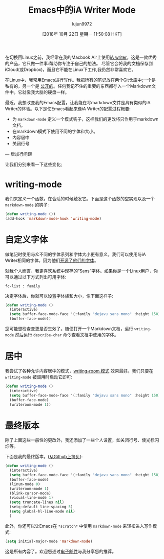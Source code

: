 #+TITLE: Emacs中的iA Writer Mode
#+URL: https://azer.bike/journal/ia-writer-mode-for-emacs/
#+AUTHOR: lujun9972
#+TAGS: emacs-common
#+DATE: [2018年 10月 22日 星期一 11:50:08 HKT]
#+LANGUAGE:  zh-CN
#+OPTIONS:  H:6 num:nil toc:t n:nil ::t |:t ^:nil -:nil f:t *:t <:nil

在切换回Linux之前，我经常在我的Macbook Air上使用[[https://ia.net/writer][iA writer]]。这是一款优秀的产品，它只做一件事:帮助你专注于自己的想法。
尽管它会将我的文档保存到iCloud(或Dropbox)，而且它不能在Linux下工作,我仍然非常喜欢它。

在Linux中，我常用Emacs进行写作。我把所有的笔记放在两个Git仓库中;一个是私有的，另一个是 [[https://github.com/azer/notebook][公开的]]。任何我记不住的重要的东西都存入一个Markdown文件中。它就像我大脑的硬盘一样。

最近，我想改变我的Emacs配置，让我能在写markdown文件是具有类似的iA Writer的体验。以下是使Emacs看起来像iA Writer的配置过程概要:

- 为 =markdown-mode= 定义一个模式钩子，这样我们的更改将只作用于markdown文档。
- 在markdown模式下使用不同的字体和大小。
- 内容居中
- 关闭行号
— 增加行间距

让我们分别来看一下这些变化;

* writing-mode
:PROPERTIES:
:CUSTOM_ID: writing-mode
:END:

我们来定义一个函数，在合适的时候触发它。下面是这个函数的空实现以及一个 =markdown-mode= 的钩子:

#+begin_src emacs-lisp
  (defun writing-mode ())
  (add-hook 'markdown-mode-hook 'writing-mode)
#+end_src

* 自定义字体
:PROPERTIES:
:CUSTOM_ID: custom-fonts
:END:

做笔记时使用与众不同的字体系列和字体大小更有意义。我们可以使用与iA Writer相同的字体，因为他们[[https://github.com/iaolo/iA-Fonts][开源了他们的字体]]。

就我个人而言，我更喜欢系统中现存的“Sans”字体。如果你是一个Linux用户，你可以通过以下方式列出可用字体:

#+begin_src shell
  fc-list : family
#+end_src

决定字体后，你就可以设置字体族和大小，像下面这样子:

#+begin_src emacs-lisp
  (defun writing-mode ()
    (interactive)
    (setq buffer-face-mode-face '(:family "dejavu sans mono" :height 150))
    (buffer-face-mode))
#+end_src

您可能想检查变更是否生效了。随便打开一个Markdown文档，运行 =writing-mode= 然后运行 =describe-char= 命令查看文档中使用的字体。

* 居中
:PROPERTIES:
:CUSTOM_ID: centering
:END:

我尝试了各种允许内容居中的模式，[[https://github.com/joostkremers/writeroom-mode][writing-room 模式]] 效果最好。我们只要在 =writing-mode= 被调用时启动它即可:

#+begin_src emacs-lisp
  (defun writing-mode ()
    (interactive)
    (setq buffer-face-mode-face '(:family "dejavu sans mono" :height 150))
    (buffer-face-mode)
    (writeroom-mode 1))
#+end_src

* 最终版本
:PROPERTIES:
:CUSTOM_ID: final-version
:END:

除了上面这些一般性的更改外，我还添加了一些个人设置，如关闭行号、使光标闪烁等。

下面是我的最终版本。([[https://github.com/azer/spacemacs-files/blob/master/writing-mode/funcs.el#L3][从Github上拷贝]]):

#+begin_src emacs-lisp
  (defun writing-mode ()
    (interactive)
    (setq buffer-face-mode-face '(:family "dejavu sans mono" :height 150))
    (buffer-face-mode)
    (linum-mode 0)
    (writeroom-mode 1)
    (blink-cursor-mode)
    (visual-line-mode 1)
    (setq truncate-lines nil)
    (setq-default line-spacing 5)
    (setq global-hl-line-mode nil)
    )
#+end_src

此外，你还可以让Emacs在 =*scratch*= 中使用 =markdown-mode= 来轻松进入写作模式:

#+begin_src emacs-lisp
  (setq initial-major-mode 'markdown-mode)
#+end_src

这是所有内容了。欢迎您通过[[mailto:azer@roadbeats.com][电子邮件]]与我分享您的推荐。

[[https://c2.staticflickr.com/2/1935/43239104260_4a26ceb627_b.jpg]]
